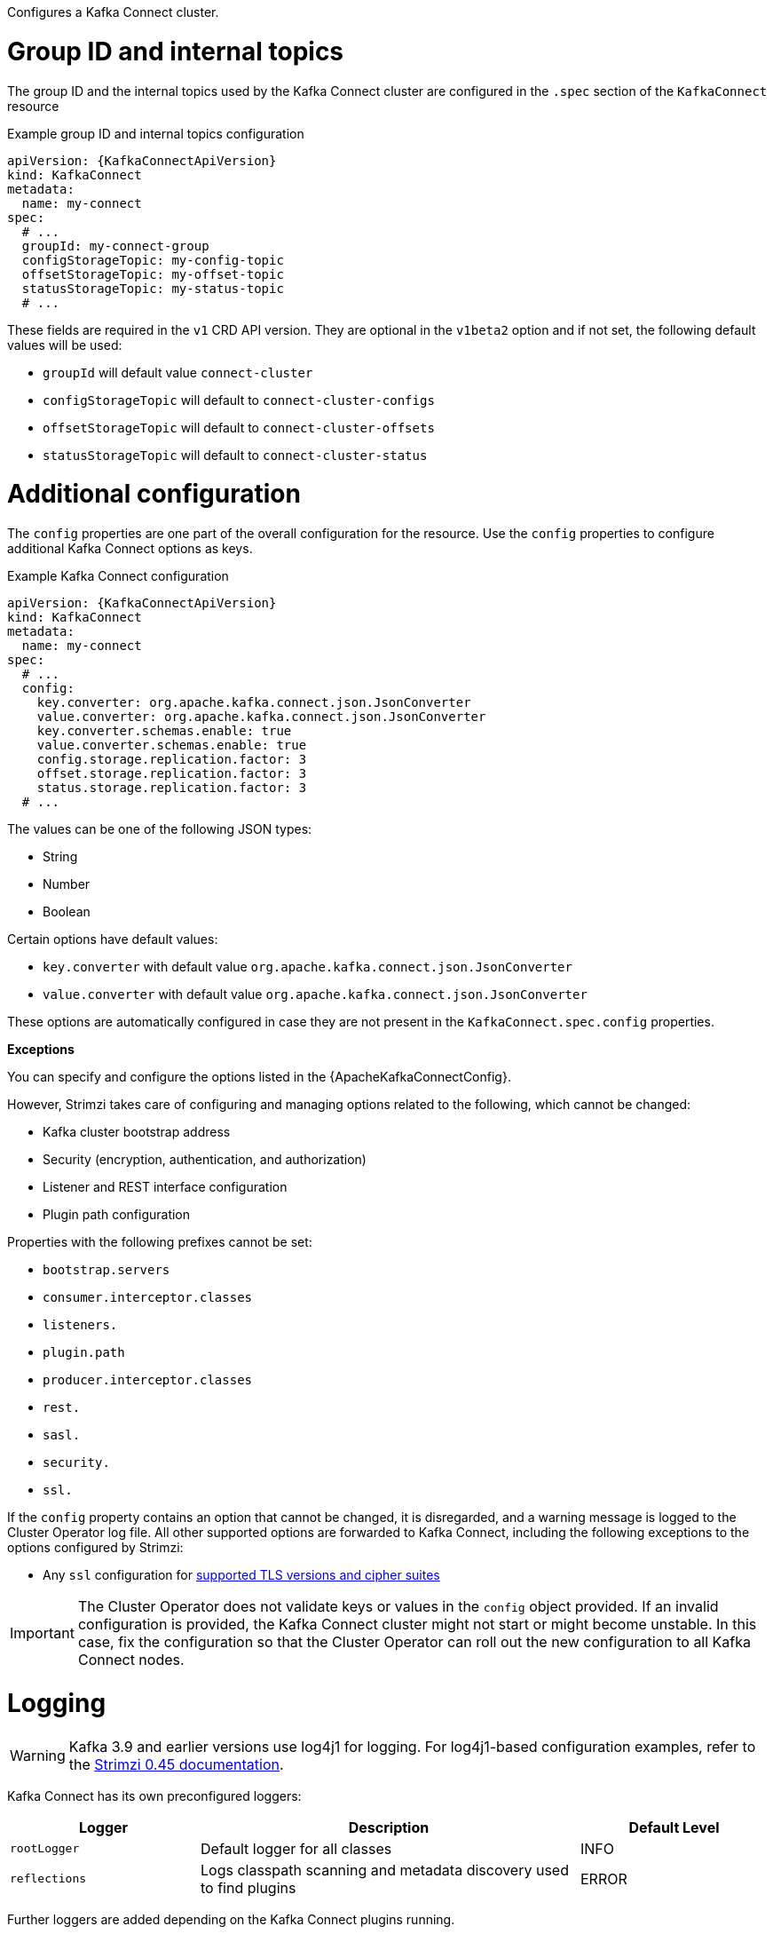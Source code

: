 :_mod-docs-content-type: CONCEPT

Configures a Kafka Connect cluster.

[id='property-kafka-connect-internal-topics-grop-id-{context}']
= Group ID and internal topics

The group ID and the internal topics used by the Kafka Connect cluster are configured in the `.spec` section of the `KafkaConnect` resource

.Example group ID and internal topics configuration
[source,yaml,subs="attributes+"]
----
apiVersion: {KafkaConnectApiVersion}
kind: KafkaConnect
metadata:
  name: my-connect
spec:
  # ...
  groupId: my-connect-group
  configStorageTopic: my-config-topic
  offsetStorageTopic: my-offset-topic
  statusStorageTopic: my-status-topic
  # ...
----

These fields are required in the `v1` CRD API version.
They are optional in the `v1beta2` option and if not set, the following default values will be used:

* `groupId` will default value `connect-cluster`
* `configStorageTopic` will default to `connect-cluster-configs`
* `offsetStorageTopic` will default to `connect-cluster-offsets`
* `statusStorageTopic` will default to `connect-cluster-status`

[id='property-kafka-connect-additional-configuration-{context}']
= Additional configuration

The `config` properties are one part of the overall configuration for the resource.
Use the `config` properties to configure additional Kafka Connect options as keys.

.Example Kafka Connect configuration
[source,yaml,subs="attributes+"]
----
apiVersion: {KafkaConnectApiVersion}
kind: KafkaConnect
metadata:
  name: my-connect
spec:
  # ...
  config:
    key.converter: org.apache.kafka.connect.json.JsonConverter
    value.converter: org.apache.kafka.connect.json.JsonConverter
    key.converter.schemas.enable: true
    value.converter.schemas.enable: true
    config.storage.replication.factor: 3
    offset.storage.replication.factor: 3
    status.storage.replication.factor: 3
  # ...
----

The values can be one of the following JSON types:

* String
* Number
* Boolean

Certain options have default values:

* `key.converter` with default value `org.apache.kafka.connect.json.JsonConverter`
* `value.converter` with default value `org.apache.kafka.connect.json.JsonConverter`

These options are automatically configured in case they are not present in the `KafkaConnect.spec.config` properties.

*Exceptions*

You can specify and configure the options listed in the {ApacheKafkaConnectConfig}.

However, Strimzi takes care of configuring and managing options related to the following, which cannot be changed:

* Kafka cluster bootstrap address
* Security (encryption, authentication, and authorization)
* Listener and REST interface configuration
* Plugin path configuration

Properties with the following prefixes cannot be set:

* `bootstrap.servers`
* `consumer.interceptor.classes`
* `listeners.`
* `plugin.path`
* `producer.interceptor.classes`
* `rest.`
* `sasl.`
* `security.`
* `ssl.`

If the `config` property contains an option that cannot be changed, it is disregarded, and a warning message is logged to the Cluster Operator log file.
All other supported options are forwarded to Kafka Connect, including the following exceptions to the options configured by Strimzi:

* Any `ssl` configuration for xref:con-common-configuration-ssl-reference[supported TLS versions and cipher suites]

IMPORTANT: The Cluster Operator does not validate keys or values in the `config` object provided.
If an invalid configuration is provided, the Kafka Connect cluster might not start or might become unstable.
In this case, fix the configuration so that the Cluster Operator can roll out the new configuration to all Kafka Connect nodes.

[id='property-kafka-connect-logging-{context}']
= Logging

WARNING: Kafka 3.9 and earlier versions use log4j1 for logging.
For log4j1-based configuration examples, refer to the link:{DocArchive}[Strimzi 0.45 documentation^].

Kafka Connect has its own preconfigured loggers:

[cols="1m,2,1",options="header"]
|===
| Logger      | Description                                                         | Default Level

| rootLogger  | Default logger for all classes                                      | INFO
| reflections | Logs classpath scanning and metadata discovery used to find plugins | ERROR
|===

Further loggers are added depending on the Kafka Connect plugins running.

Use a curl request to get a complete list of Kafka Connect loggers running from any Kafka broker pod:

[source,curl,subs=attributes+]
----
curl -s http://<connect-cluster-name>-connect-api:8083/admin/loggers/
----

Kafka Connect uses the Apache `log4j2` logger implementation.
Use the `logging` property to configure loggers and logger levels.

You can set log levels using either the `inline` or `external` logging configuration types.

Specify loggers and levels directly in the custom resource for inline configuration:

.Example inline logging configuration
[source,yaml,subs="+quotes,attributes"]
----
apiVersion: {KafkaConnectApiVersion}
kind: KafkaConnect
spec:
  # ...
  logging:
    type: inline
    loggers:
      rootLogger.level: INFO
      logger.reflections.level: DEBUG
  # ...
----

You can define additional loggers by specifying the full class or package name using `logger.<name>.name`.
For example, to configure logging for Kafka Connect runtime classes inline:

.Example custom inline loggers
[source,yaml]
----
# ...
logger.sourcetask.name: org.apache.kafka.connect.runtime.WorkerSourceTask # <1>
logger.sourcetask.level: TRACE # <2>
logger.sinktask.name: org.apache.kafka.connect.runtime.WorkerSinkTask # <3>
logger.sinktask.level: DEBUG # <4>
----
<1> Creates a logger for the runtime `WorkerSourceTask` class.
<2> Sets the logging level for `WorkerSourceTask`.
<3> Creates a logger for the runtime `WorkerSinkTask` class.
<4> Sets the logging level for `WorkerSinkTask`.

Alternatively, you can reference an external `ConfigMap` containing a complete `log4j2.properties` file that defines your own log4j2 configuration, including loggers, appenders, and layout configuration:

.Example external logging configuration
[source,yaml,subs="+quotes,attributes"]
----
apiVersion: {KafkaConnectApiVersion}
kind: KafkaConnect
spec:
  # ...
  logging:
    type: external
    valueFrom:
      configMapKeyRef:
        # name and key are mandatory
        name: customConfigMap
        key: log4j2.properties
  # ...
----

.Garbage collector (GC)

Garbage collector logging can also be enabled (or disabled) using the xref:con-common-configuration-garbage-collection-reference[`jvmOptions` property].
